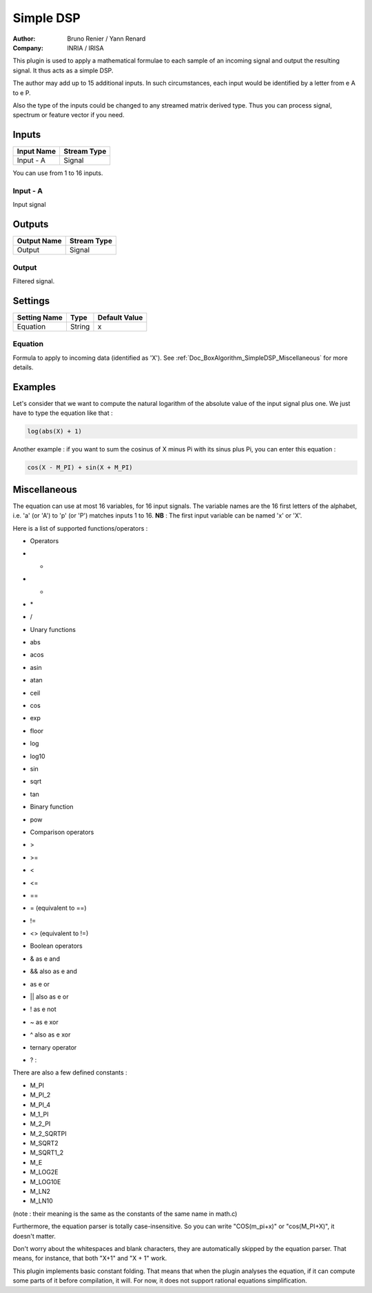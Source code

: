 .. _Doc_BoxAlgorithm_SimpleDSP:

Simple DSP
==========

.. container:: attribution

   :Author:
      Bruno Renier / Yann Renard
   :Company:
      INRIA / IRISA

.. image:: images/Doc_BoxAlgorithm_SimpleDSP.png

This plugin is used to apply a mathematical formulae to each sample of an incoming signal and output
the resulting signal. It thus acts as a simple DSP.

The author may add up to 15 additional inputs.
In such circumstances, each input would be identified
by a letter from \e A to \e P.

Also the type of the inputs could be changed to any
streamed matrix derived type. Thus you can process
signal, spectrum or feature vector if you need.

Inputs
------

.. csv-table::
   :header: "Input Name", "Stream Type"

   "Input - A", "Signal"

You can use from 1 to 16 inputs.

Input - A
~~~~~~~~~

Input signal

Outputs
-------

.. csv-table::
   :header: "Output Name", "Stream Type"

   "Output", "Signal"

Output
~~~~~~

Filtered signal.

.. _Doc_BoxAlgorithm_SimpleDSP_Settings:

Settings
--------

.. csv-table::
   :header: "Setting Name", "Type", "Default Value"

   "Equation", "String", "x"

Equation
~~~~~~~~

Formula to apply to incoming data (identified as 'X'). See :ref:`Doc_BoxAlgorithm_SimpleDSP_Miscellaneous` for more details.

.. _Doc_BoxAlgorithm_SimpleDSP_Examples:

Examples
--------

Let's consider that we want to compute the natural logarithm of the absolute value
of the input signal plus one. We just have to type the equation like that :

.. code::

   log(abs(X) + 1)

Another example : if you want to sum the cosinus of X minus Pi with its sinus plus Pi,
you can enter this equation :

.. code::

   cos(X - M_PI) + sin(X + M_PI)

.. _Doc_BoxAlgorithm_SimpleDSP_Miscellaneous:

Miscellaneous
-------------

The equation can use at most 16 variables, for 16 input signals.
The variable names are the 16 first letters of the alphabet, i.e. 'a' (or 'A') to 'p' (or 'P') matches inputs 1 to 16.
**NB** : The first input variable can be named 'x' or 'X'.

Here is a list of supported functions/operators :


- Operators
- +
- -
- \*
- /



- Unary functions
- abs
- acos
- asin
- atan
- ceil
- cos
- exp
- floor
- log
- log10
- sin
- sqrt
- tan



- Binary function
- pow



- Comparison operators
- >
- >=
- <
- <=
- ==
- = (equivalent to ==)
- !=
- <> (equivalent to !=)



- Boolean operators
- & as \e and
- && also as \e and
- | as \e or
- || also as \e or
- ! as \e not
- ~ as \e xor
- ^ also as \e xor



- ternary operator
- ? :


There are also a few defined constants :


- M_PI
- M_PI_2
- M_PI_4
- M_1_PI
- M_2_PI
- M_2_SQRTPI
- M_SQRT2
- M_SQRT1_2
- M_E
- M_LOG2E
- M_LOG10E
- M_LN2
- M_LN10


(note : their meaning is the same as the constants of the same name in math.c)

Furthermore, the equation parser is totally case-insensitive. So you can write "COS(m_pi+x)" or "cos(M_PI+X)", it doesn't matter.

Don't worry about the whitespaces and blank characters, they are automatically skipped by the equation parser.
That means, for instance, that both "X+1" and "X      + 1" work.

This plugin implements basic constant folding. That means that when the plugin analyses the equation,
if it can compute some parts of it before compilation, it will. For now, it does not support rational
equations simplification.


